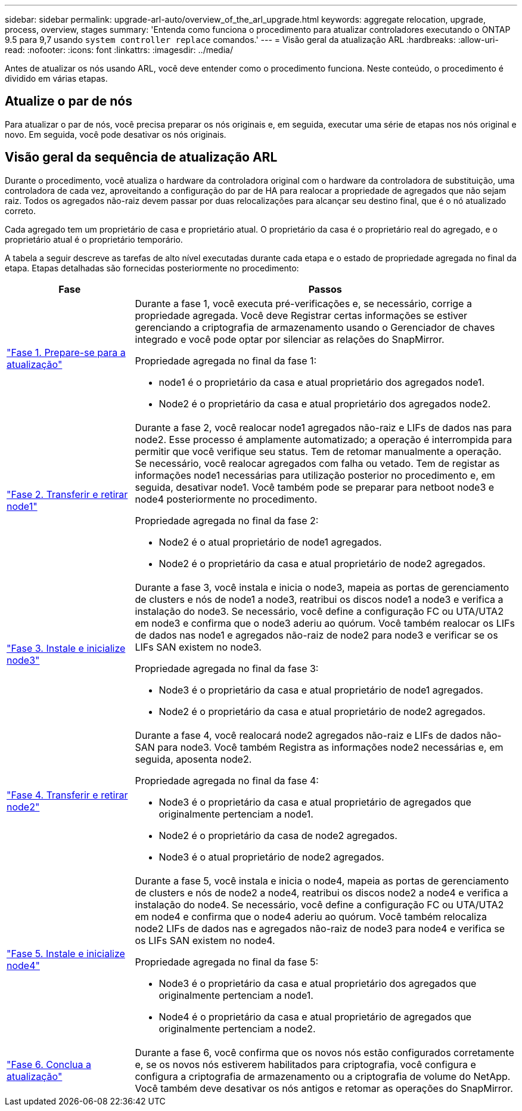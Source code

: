 ---
sidebar: sidebar 
permalink: upgrade-arl-auto/overview_of_the_arl_upgrade.html 
keywords: aggregate relocation, upgrade, process, overview, stages 
summary: 'Entenda como funciona o procedimento para atualizar controladores executando o ONTAP 9.5 para 9,7 usando `system controller replace` comandos.' 
---
= Visão geral da atualização ARL
:hardbreaks:
:allow-uri-read: 
:nofooter: 
:icons: font
:linkattrs: 
:imagesdir: ../media/


[role="lead"]
Antes de atualizar os nós usando ARL, você deve entender como o procedimento funciona. Neste conteúdo, o procedimento é dividido em várias etapas.



== Atualize o par de nós

Para atualizar o par de nós, você precisa preparar os nós originais e, em seguida, executar uma série de etapas nos nós original e novo. Em seguida, você pode desativar os nós originais.



== Visão geral da sequência de atualização ARL

Durante o procedimento, você atualiza o hardware da controladora original com o hardware da controladora de substituição, uma controladora de cada vez, aproveitando a configuração do par de HA para realocar a propriedade de agregados que não sejam raiz. Todos os agregados não-raiz devem passar por duas relocalizações para alcançar seu destino final, que é o nó atualizado correto.

Cada agregado tem um proprietário de casa e proprietário atual. O proprietário da casa é o proprietário real do agregado, e o proprietário atual é o proprietário temporário.

A tabela a seguir descreve as tarefas de alto nível executadas durante cada etapa e o estado de propriedade agregada no final da etapa. Etapas detalhadas são fornecidas posteriormente no procedimento:

[cols="25,75"]
|===
| Fase | Passos 


| link:stage_1_index.html["Fase 1. Prepare-se para a atualização"]  a| 
Durante a fase 1, você executa pré-verificações e, se necessário, corrige a propriedade agregada. Você deve Registrar certas informações se estiver gerenciando a criptografia de armazenamento usando o Gerenciador de chaves integrado e você pode optar por silenciar as relações do SnapMirror.

Propriedade agregada no final da fase 1:

* node1 é o proprietário da casa e atual proprietário dos agregados node1.
* Node2 é o proprietário da casa e atual proprietário dos agregados node2.




| link:stage_2_index.html["Fase 2. Transferir e retirar node1"]  a| 
Durante a fase 2, você realocar node1 agregados não-raiz e LIFs de dados nas para node2. Esse processo é amplamente automatizado; a operação é interrompida para permitir que você verifique seu status. Tem de retomar manualmente a operação. Se necessário, você realocar agregados com falha ou vetado. Tem de registar as informações node1 necessárias para utilização posterior no procedimento e, em seguida, desativar node1. Você também pode se preparar para netboot node3 e node4 posteriormente no procedimento.

Propriedade agregada no final da fase 2:

* Node2 é o atual proprietário de node1 agregados.
* Node2 é o proprietário da casa e atual proprietário de node2 agregados.




| link:stage_3_index.html["Fase 3. Instale e inicialize node3"]  a| 
Durante a fase 3, você instala e inicia o node3, mapeia as portas de gerenciamento de clusters e nós de node1 a node3, reatribui os discos node1 a node3 e verifica a instalação do node3. Se necessário, você define a configuração FC ou UTA/UTA2 em node3 e confirma que o node3 aderiu ao quórum. Você também realocar os LIFs de dados nas node1 e agregados não-raiz de node2 para node3 e verificar se os LIFs SAN existem no node3.

Propriedade agregada no final da fase 3:

* Node3 é o proprietário da casa e atual proprietário de node1 agregados.
* Node2 é o proprietário da casa e atual proprietário de node2 agregados.




| link:stage_4_index.html["Fase 4. Transferir e retirar node2"]  a| 
Durante a fase 4, você realocará node2 agregados não-raiz e LIFs de dados não-SAN para node3. Você também Registra as informações node2 necessárias e, em seguida, aposenta node2.

Propriedade agregada no final da fase 4:

* Node3 é o proprietário da casa e atual proprietário de agregados que originalmente pertenciam a node1.
* Node2 é o proprietário da casa de node2 agregados.
* Node3 é o atual proprietário de node2 agregados.




| link:stage_5_index.html["Fase 5. Instale e inicialize node4"]  a| 
Durante a fase 5, você instala e inicia o node4, mapeia as portas de gerenciamento de clusters e nós de node2 a node4, reatribui os discos node2 a node4 e verifica a instalação do node4. Se necessário, você define a configuração FC ou UTA/UTA2 em node4 e confirma que o node4 aderiu ao quórum. Você também relocaliza node2 LIFs de dados nas e agregados não-raiz de node3 para node4 e verifica se os LIFs SAN existem no node4.

Propriedade agregada no final da fase 5:

* Node3 é o proprietário da casa e atual proprietário dos agregados que originalmente pertenciam a node1.
* Node4 é o proprietário da casa e atual proprietário de agregados que originalmente pertenciam a node2.




| link:stage_6_index.html["Fase 6. Conclua a atualização"]  a| 
Durante a fase 6, você confirma que os novos nós estão configurados corretamente e, se os novos nós estiverem habilitados para criptografia, você configura e configura a criptografia de armazenamento ou a criptografia de volume do NetApp. Você também deve desativar os nós antigos e retomar as operações do SnapMirror.

|===